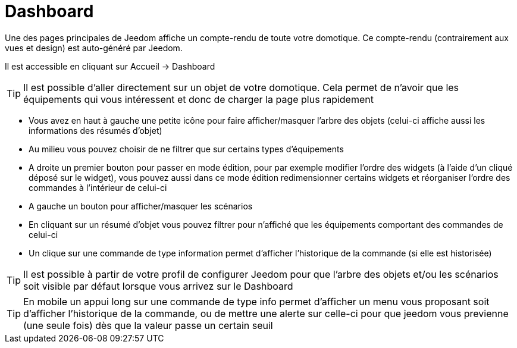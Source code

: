 = Dashboard

Une des pages principales de Jeedom affiche un compte-rendu de toute votre domotique. Ce compte-rendu (contrairement aux vues et design) est auto-généré par Jeedom.

Il est accessible en cliquant sur Accueil -> Dashboard

[TIP]
Il est possible d'aller directement sur un objet de votre domotique. Cela permet de n'avoir que les équipements qui vous intéressent et donc de charger la page plus rapidement

* Vous avez en haut à gauche une petite icône pour faire afficher/masquer l'arbre des objets (celui-ci affiche aussi les informations des résumés d'objet) 
* Au milieu vous pouvez choisir de ne filtrer que sur certains types d'équipements
* A droite un premier bouton pour passer en mode édition, pour par exemple modifier l'ordre des widgets (à l'aide d'un cliqué déposé sur le widget), vous pouvez aussi dans ce mode édition redimensionner certains widgets et réorganiser l'ordre des commandes à l'intérieur de celui-ci
* A gauche un bouton pour afficher/masquer les scénarios
* En cliquant sur un résumé d'objet vous pouvez filtrer pour n'affiché que les équipements comportant des commandes de celui-ci
* Un clique sur une commande de type information permet d'afficher l'historique de la commande (si elle est historisée)

[TIP]
Il est possible à partir de votre profil de configurer Jeedom pour que l'arbre des objets et/ou les scénarios soit visible par défaut lorsque vous arrivez sur le Dashboard

[TIP]
En mobile un appui long sur une commande de type info permet d'afficher un menu vous proposant soit d'afficher l'historique de la commande, ou de mettre une alerte sur celle-ci pour que jeedom vous previenne (une seule fois) dès que la valeur passe un certain seuil